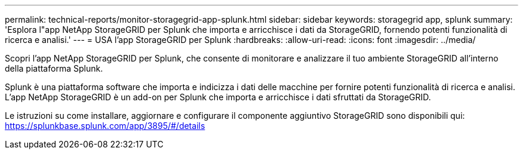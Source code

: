 ---
permalink: technical-reports/monitor-storagegrid-app-splunk.html 
sidebar: sidebar 
keywords: storagegrid app, splunk 
summary: 'Esplora l"app NetApp StorageGRID per Splunk che importa e arricchisce i dati da StorageGRID, fornendo potenti funzionalità di ricerca e analisi.' 
---
= USA l'app StorageGRID per Splunk
:hardbreaks:
:allow-uri-read: 
:icons: font
:imagesdir: ../media/


[role="lead"]
Scopri l'app NetApp StorageGRID per Splunk, che consente di monitorare e analizzare il tuo ambiente StorageGRID all'interno della piattaforma Splunk.

Splunk è una piattaforma software che importa e indicizza i dati delle macchine per fornire potenti funzionalità di ricerca e analisi. L'app NetApp StorageGRID è un add-on per Splunk che importa e arricchisce i dati sfruttati da StorageGRID.

Le istruzioni su come installare, aggiornare e configurare il componente aggiuntivo StorageGRID sono disponibili qui: https://splunkbase.splunk.com/app/3895/#/details[]
